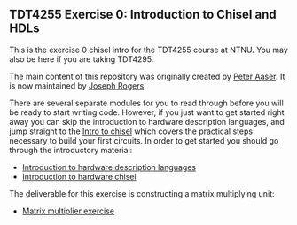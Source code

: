 ** TDT4255 Exercise 0: Introduction to Chisel and HDLs

This is the exercise 0 chisel intro for the TDT4255 course at NTNU. You may also be here if you are taking TDT4295.

The main content of this repository was originally created by [[https://github.com/PeterAaser][Peter Aaser]]. It is now maintained by [[https://github.com/josephRog][Joseph Rogers]]

There are several separate modules for you to read through before you will be ready
to start writing code.
However, if you just want to get started right away you can skip the introduction
to hardware description languages, and jump straight to the [[./introduction.org][Intro to chisel]] which
covers the practical steps necessary to build your first circuits.
In order to get started you should go through the introductory material:
- [[./hdl.org][Introduction to hardware description languages]]
- [[./introduction.org][Introduction to hardware chisel]]



The deliverable for this exercise is constructing a matrix multiplying unit:
- [[./exercise.org][Matrix multiplier exercise]]
